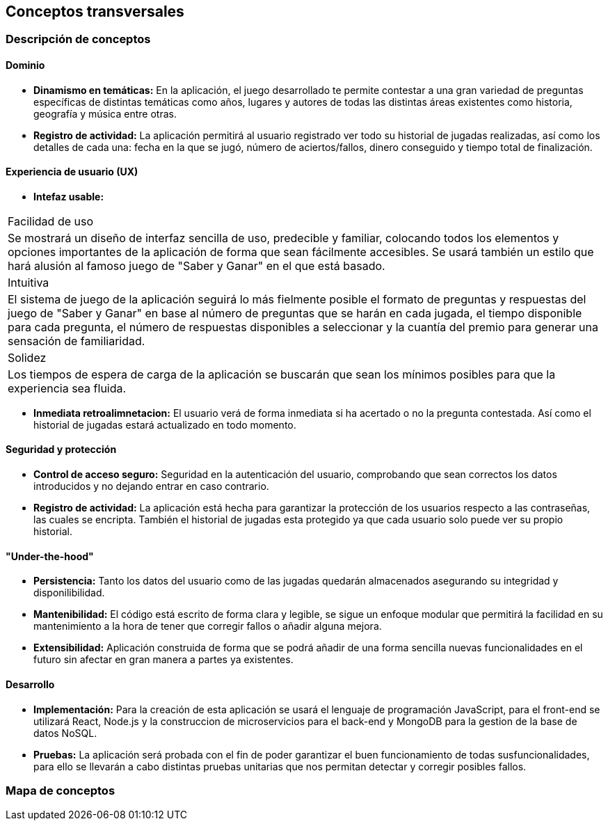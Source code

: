 ifndef::imagesdir[:imagesdir: ../images]

[[section-concepts]]
== Conceptos transversales


=== Descripción de conceptos
==== Dominio
[role="arc42help"]
****
* *Dinamismo en temáticas:* En la aplicación, el juego desarrollado te permite contestar a una gran variedad de preguntas específicas de distintas temáticas como años, lugares y autores de todas las distintas áreas existentes como historia, geografía y música entre otras.
* *Registro de actividad:* La aplicación permitirá al usuario registrado ver todo su historial de jugadas realizadas, así como los detalles de cada una: fecha en la que se jugó, número de aciertos/fallos, dinero conseguido y tiempo total de finalización.
****

==== Experiencia de usuario (UX)
[role="arc42help"]
****
* *Intefaz usable:* 
|===
| Facilidad de uso
| Se mostrará un diseño de interfaz sencilla de uso, predecible y familiar, colocando todos los elementos y opciones importantes de la aplicación de forma que sean fácilmente accesibles. Se usará también un estilo que hará alusión al famoso juego de "Saber y Ganar" en el que está basado.

| Intuitiva
| El sistema de juego de la aplicación seguirá lo más fielmente posible el formato de preguntas y respuestas del juego de "Saber y Ganar" en base al número de preguntas que se harán en cada jugada, el tiempo disponible para cada pregunta, el número de respuestas disponibles a seleccionar y la cuantía del premio para generar una sensación de familiaridad.

| Solidez
| Los tiempos de espera de carga de la aplicación se buscarán que sean los mínimos posibles para que la experiencia sea fluida.
|===

* *Inmediata retroalimnetacion:* El usuario verá de forma inmediata si ha acertado o no la pregunta contestada. Así como el historial de jugadas estará actualizado en todo momento.
****

==== Seguridad y protección
[role="arc42help"]
****
* *Control de acceso seguro:* Seguridad en la autenticación del usuario, comprobando que sean correctos los datos introducidos y no dejando entrar en caso contrario.
* *Registro de actividad:* La aplicación está hecha para garantizar la protección de los usuarios respecto a las contraseñas, las cuales se encripta. También el historial de jugadas esta protegido ya que cada usuario solo puede ver su propio historial.
****

==== "Under-the-hood"
[role="arc42help"]
****
* *Persistencia:* Tanto los datos del usuario como de las jugadas quedarán almacenados asegurando su integridad y disponilibilidad.
* *Mantenibilidad:* El código está escrito de forma clara y legible, se sigue un enfoque modular que permitirá la facilidad en su mantenimiento a la hora de tener que corregir fallos o añadir alguna mejora. 
* *Extensibilidad:* Aplicación construida de forma que se podrá añadir de una forma sencilla nuevas funcionalidades en el futuro sin afectar en gran manera a partes ya existentes.
****

==== Desarrollo
[role="arc42help"]
****
* *Implementación:* Para la creación de esta aplicación se usará el lenguaje de programación JavaScript, para el front-end se utilizará React, Node.js y la construccion de microservicios para el back-end y MongoDB para la gestion de la base de datos NoSQL.
* *Pruebas:* La aplicación será probada con el fin de poder garantizar el buen funcionamiento de todas susfuncionalidades, para ello se llevarán a cabo distintas pruebas unitarias que nos permitan detectar y corregir posibles fallos.
****

=== Mapa de conceptos
